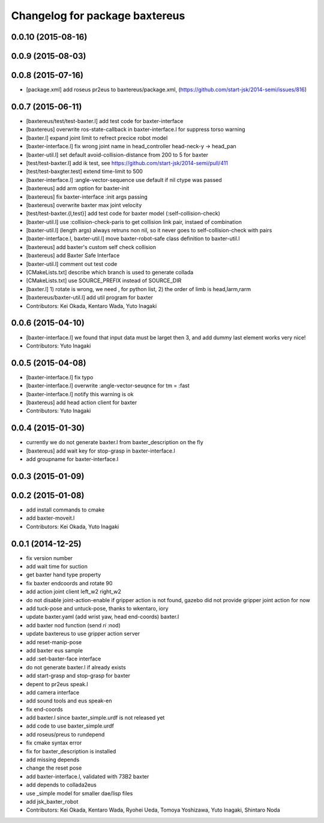 ^^^^^^^^^^^^^^^^^^^^^^^^^^^^^^^
Changelog for package baxtereus
^^^^^^^^^^^^^^^^^^^^^^^^^^^^^^^

0.0.10 (2015-08-16)
-------------------

0.0.9 (2015-08-03)
------------------

0.0.8 (2015-07-16)
------------------
* [package.xml] add roseus pr2eus to baxtereus/package.xml, (https://github.com/start-jsk/2014-semi/issues/816)

0.0.7 (2015-06-11)
------------------
* [baxtereus/test/test-baxter.l] add test code for baxter-interface
* [baxtereus] overwrite ros-state-callback in baxter-interface.l for suppress torso warning
* [baxter.l] expand joint limit to refrect precice robot model
* [baxter-interface.l] fix wrong joint name in head_controller head-neck-y -> head_pan
* [baxter-util.l] set default avoid-collision-distance from 200 to 5 for baxter
* [test/test-baxter.l] add ik test, see https://github.com/start-jsk/2014-semi/pull/411
* [test/test-baxgter.test] extend time-limit to 500
* [baxter-interface.l] :angle-vector-sequence use default if nil ctype was passed
* [baxtereus] add arm option for baxter-init
* [baxtereus] fix baxter-interface :init args passing
* [baxtereus] overwrite baxter max joint velocity
* [test/test-baxter.{l,test}] add test code for baxter model (:self-collision-check)
* [baxter-util.l] use :collision-check-paris to get collision link pair, instaed of combination
* [baxter-util.l] (length args) always retruns non nil, so it never goes to self-collision-check with pairs
* [baxter-interface.l, baxter-util.l] move baxter-robot-safe class definition to baxter-util.l
* [baxtereus] add baxter's custom self check collision
* [baxtereus] add Baxter Safe Interface
* [baxter-util.l] comment out test code
* [CMakeLists.txt] describe which branch is used to generate collada
* [CMakeLists.txt] use SOURCE_PREFIX instead of SOURCE_DIR
* [baxter.l] 1) rotate is wrong, we need , for python list, 2) the order of limb is head,larm,rarm
* [baxtereus/baxter-util.l] add util program for baxter
* Contributors: Kei Okada, Kentaro Wada, Yuto Inagaki

0.0.6 (2015-04-10)
------------------
* [baxter-interface.l] we found that input data must be larget then 3, and add dummy last element works very nice!
* Contributors: Yuto Inagaki

0.0.5 (2015-04-08)
------------------
* [baxter-interface.l] fix typo
* [baxter-interface.l] overwrite :angle-vector-seuqnce for tm = :fast
* [baxter-interface.l] notify this warning is ok
* [baxtereus] add head action client for baxter
* Contributors: Yuto Inagaki

0.0.4 (2015-01-30)
------------------
* currently we do not generate baxter.l from baxter_description on the fly
* [baxtereus] add wait key for stop-grasp in baxter-interface.l
* add groupname for baxter-interface.l

0.0.3 (2015-01-09)
------------------

0.0.2 (2015-01-08)
------------------
* add install commands to cmake
* add baxter-moveit.l
* Contributors: Kei Okada, Yuto Inagaki

0.0.1 (2014-12-25)
------------------
* fix version number
* add wait time for suction
* get baxter hand type property
* fix baxter endcoords and rotate 90
* add action joint client left_w2 right_w2
* do not disable joint-action-enable if gripper action is not found, gazebo did not provide gripper joint action for now
* add tuck-pose and untuck-pose, thanks to wkentaro, iory
* update baxter.yaml (add wrist yaw, head end-coords) baxter.l
* add baxter nod function (send *ri* :nod)
* update baxtereus to use gripper action server
* add reset-manip-pose
* add baxter eus sample
* add :set-baxter-face interface
* do not generate baxter.l if already exists
* add start-grasp and stop-grasp for baxter
* depent to pr2eus speak.l
* add camera interface
* add sound tools and eus speak-en
* fix end-coords
* add baxter.l since baxter_simple.urdf is not released yet
* add code to use baxter_simple.urdf
* add roseus/preus to rundepend
* fix cmake syntax error
* fix for baxter_description is installed
* add missing depends
* change the reset pose
* add baxter-interface.l, validated with 73B2 baxter
* add depends to collada2eus
* use _simple model for smaller dae/lisp files
* add jsk_baxter_robot
* Contributors: Kei Okada, Kentaro Wada, Ryohei Ueda, Tomoya Yoshizawa, Yuto Inagaki, Shintaro Noda
